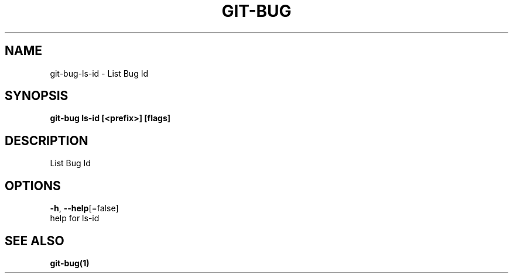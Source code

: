 .TH "GIT-BUG" "1" "Mar 2019" "Generated from git-bug's source code" "" 
.nh
.ad l


.SH NAME
.PP
git\-bug\-ls\-id \- List Bug Id


.SH SYNOPSIS
.PP
\fBgit\-bug ls\-id [<prefix>] [flags]\fP


.SH DESCRIPTION
.PP
List Bug Id


.SH OPTIONS
.PP
\fB\-h\fP, \fB\-\-help\fP[=false]
    help for ls\-id


.SH SEE ALSO
.PP
\fBgit\-bug(1)\fP
